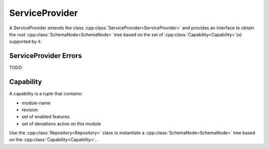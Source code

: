 ServiceProvider
===============


.. cpp:namespace:: ydk::core

A ServiceProvider extends the class :cpp:class:`ServiceProvider<ServiceProvider>` and provides an interface to obtain the root :cpp:class:`SchemaNode<SchemaNode>` tree based on the set of :cpp:class:`Capability<Capability>`\(s\) supported by it.

ServiceProvider Errors
----------------------
TODO

Capability
----------
A capability is a tuple that contains:

* module-name
* revision
* set of enabled features
* set of deviations active on this module

.. Note::

Use the :cpp:class:`Repository<Repository>` class to instantiate a :cpp:class:`SchemaNode<SchemaNode>` tree based on the :cpp:class:`Capability<Capability>`.
